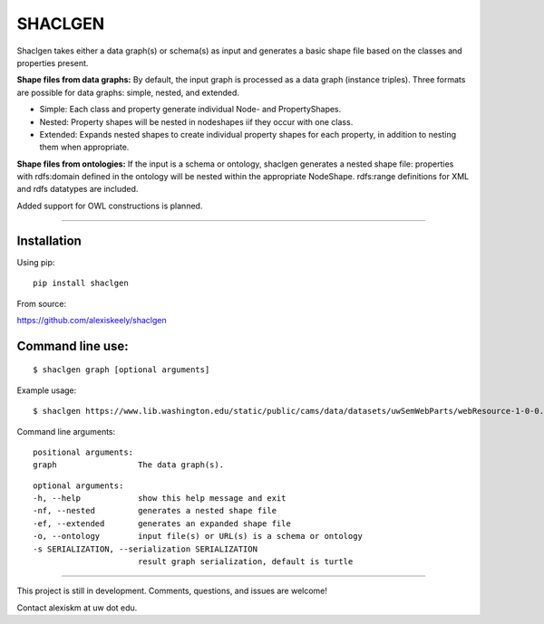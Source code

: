 SHACLGEN
===============

Shaclgen takes either a data graph(s) or schema(s) as input and generates a basic shape file based on the classes and properties present.

**Shape files from data graphs:**
By default, the input graph is processed as a data graph (instance triples). Three formats are possible for data graphs: simple, nested, and extended.

- Simple: Each class and property generate individual Node- and PropertyShapes.

- Nested: Property shapes will be nested in nodeshapes iif they occur with one class.

- Extended: Expands nested shapes to create individual property shapes for each property, in addition to nesting them when appropriate.

**Shape files from ontologies:**
If the input is a schema or ontology, shaclgen generates a nested shape file: properties with rdfs:domain defined in the ontology will be nested within the appropriate NodeShape. rdfs:range definitions for XML and rdfs datatypes are included.

Added support for OWL constructions is planned.

***************




Installation
***************
Using pip:
::

 pip install shaclgen

From source:

https://github.com/alexiskeely/shaclgen


Command line use:
*****************
::

       $ shaclgen graph [optional arguments]

Example usage:
::

  $ shaclgen https://www.lib.washington.edu/static/public/cams/data/datasets/uwSemWebParts/webResource-1-0-0.nt



Command line arguments:
::

  positional arguments:
  graph                 The data graph(s).

::

  optional arguments:
  -h, --help            show this help message and exit
  -nf, --nested         generates a nested shape file
  -ef, --extended       generates an expanded shape file
  -o, --ontology        input file(s) or URL(s) is a schema or ontology
  -s SERIALIZATION, --serialization SERIALIZATION
                        result graph serialization, default is turtle

***************

This project is still in development. Comments, questions, and issues
are welcome!

Contact alexiskm at uw dot edu.
